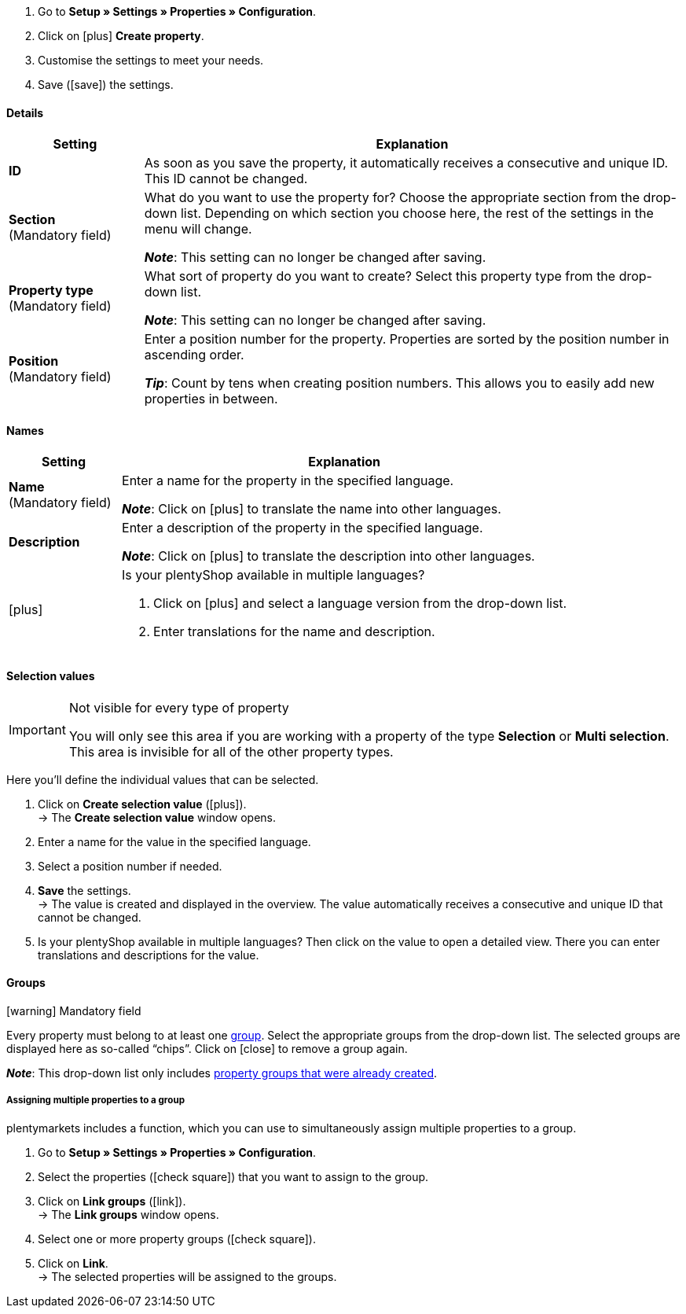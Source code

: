 . Go to *Setup » Settings » Properties » Configuration*.
. Click on icon:plus[role="darkGrey"] *Create property*.
. Customise the settings to meet your needs.
. Save (icon:save[role="darkGrey"]) the settings.

[#property-details]
==== Details

[cols="1,4a"]
|======
|Setting |Explanation

//Item, CRM, Stock
| *ID*
|As soon as you save the property, it automatically receives a consecutive and unique ID.
This ID cannot be changed.

//Item, CRM, Stock
| *Section* +
([red]#Mandatory field#)
|What do you want to use the property for?
Choose the appropriate section from the drop-down list.
Depending on which section you choose here, the rest of the settings in the menu will change.

*_Note_*: This setting can no longer be changed after saving.

ifdef::item[]
*_Note_*: This page explains properties of the section *Item*.
Such properties are used to characterise products.
But properties can also be used to characterise <<crm/managing-contacts#950, contacts>> or <<stock-management/setting-up-a-warehouse#850, storage locations>>.
Click on the links to learn more about these other use cases.
endif::item[]
ifdef::crm[]
*_Note_*: This page explains properties of the section *Contact*.
Such properties are used, e.g. to display contact properties on your documents.
But properties can also be used to characterise <<item/settings/properties#500, items>> or <<stock-management/setting-up-a-warehouse#850, storage locations>>.
Click on the links to learn more about these other use cases.
endif::crm[]
ifdef::stock[]
*_Note_*: This page explains properties of the section *Storage location*.
Such properties are used to characterise your storage locations.
But properties can also be used to characterise <<item/settings/properties#500, items>> or <<crm/managing-contacts#950, contacts>>.
Click on the links to learn more about these other use cases.
endif::stock[]

//Item, CRM, Stock
| *Property type* +
([red]#Mandatory field#)
|What sort of property do you want to create?
Select this property type from the drop-down list.

*_Note_*: This setting can no longer be changed after saving.

ifdef::item[]
[cols="1,4a"]
!======
!Type !What is the type useful for?

! *None*
!The property’s name can be displayed in the plentyShop.
This is useful, e.g. for highlighting the technical features of a variation (Bluetooth, Wi-Fi).
//* create filters (only include Bluetooth-capable products in the search results)
//* <<item/settings/properties#intable-order-characteristic, As an order characteristic>>: appropriate e.g. for offering customers <<item/use-cases/personalised-items#200, additional options and services>> while they place their orders.

! *Date*
!A date can be displayed in the plentyShop.

! *File*
!A file can be made available for the variation, e.g. assembly instructions.

//<<item/settings/properties#intable-order-characteristic, As an order characteristic>>: allows customers, e.g. to <<item/use-cases/personalised-items#100, upload an image>> that should be printed on a t-shirt.

! *Whole number*
!A whole number can be displayed in the plentyShop.
Appropriate e.g. for specifying a weight or a length.
For example, a HDMI cable that is 10m long.

! *Decimal number*
!A number with decimal places can be displayed in the plentyShop.
Appropriate e.g. for displaying a version number.
For example, headphones with Bluetooth version 5.0.

! *Character string*
!An alphanumeric character string can be displayed in the plentyShop.
Unlike the types *HTML* and *Text*, the character string is _not language-specific_.
In other words, the character string is _not_ saved separately for each language.

! *HTML*
!A text with formatting can be displayed in the plentyShop.
Appropriate e.g. for creating variation-specific product descriptions.

*_Note_*: The type of property is language-specific.
In other words, the text is saved separately for each language.

//<<item/settings/properties#intable-order-characteristic, As an order characteristic>>: allows customers, e.g. to <<item/use-cases/personalised-items#100, enter a personal text>> that should be printed on a t-shirt.

! *Text*
!A text without formatting can be displayed in the plentyShop.
Appropriate e.g. for creating variation-specific product descriptions.

*_Note_*: The type of property is language-specific.
In other words, the text is saved separately for each language.

! *Selection*
!Appropriate e.g. for implementing yes/no questions.
In other words, this type is suitable for situations where there are multiple choices - like yes and no - but only one applies to the variation.

*_Example of use_*: +
Imagine you sell headphones.
Some of the headphones have a built-in microphone.
You want these headphones to have the information “Microphone: Yes” and the others to have the information “Microphone: No”.

. <<item/settings/properties#property-selection-values, First>>: Create the various options - like yes and no.
. <<item/settings/properties#1400, Second>>: While you link the property to your variations, you’ll specify which headphones should have the value “Yes” and which should have the value “No”.
//. <<item/frontend-item-search#, Third>> you’ll create online store filters, which allow your customers to search for variations with a specific water resistance level.

! *Multi selection*
!Appropriate for situations where there are multiple choices and several of them apply to the variation.

*_Example of use_*: +
Imagine you sell Bluetooth headphones.
There are many different Bluetooth profiles.
Some of your headphones support all of the profiles, and others support just one or two profiles.
You want to specify which profiles each pair of headphones support, e.g. "Bluetooth profiles: A2DP, AVRCP, HFP, HSP".

. <<item/settings/properties#property-selection-values, First>>: Create the various options, i.e. all of the Bluetooth profiles.
. <<item/settings/properties#1400, Second>>: While you link the property to your variations, you’ll specify which headphones support which profiles.
//. <<item/frontend-item-search#, Third>> you’ll create online store filters, which allow your customers to search for variations with such features.
!======
endif::item[]
ifdef::crm[]
[cols="1,4a"]
!======
!Type !What is the type useful for?

! *None*
!Select this option if properties are to be used in areas other than *Item*, *Storage location* and *Contact*, e.g. for the faceted search. +
*_Note:_* This property type _cannot_ be shown on your documents.

! *Whole number*
!Enter a whole number.

! *Decimal number*
!Enter a number with decimal places. 8 places before and 4 places after the decimal point are permitted.

! *Selection*
!This option allows to enter values and then select one of these values from a drop-down list. +
*_Note:_* This property type _cannot_ be shown on your documents.

! *Multi selection*
!This option allows to enter values and select one or multiple options. +
*_Note:_* This property type _cannot_ be shown on your documents.

! *Text*
!Enter a short text. You cannot format this text.
// mit bis zu 65.535 Zeichen.

*_Note_*: The type of property is language-specific.
In other words, the text is saved separately for each language.

! *HTML*
!Enter a text. You can format this text.
// mit bis zu 65.535 Zeichen.

*_Note_*: The type of property is language-specific.
In other words, the text is saved separately for each language.

! *Character string*
!An alphanumeric character string can be displayed in the plentyShop.
Unlike the types *HTML* and *Text*, the character string is _not language-specific_.
In other words, the character string is _not_ saved separately for each language.

! *Date*
!Select this option to allow to enter a date or to select the date from a calendar.

! *File*
!Select this option to allow to upload a file.
!======
endif::crm[]
ifdef::stock[]
[cols="1,4a"]
!======
!Type !What is the type useful for?

! *None*
Select this option if properties are to be used in areas other than *Item*, *Storage location* and *Contact*, e.g. for the faceted search.

! *Selection*
!This option allows to enter values and then select one of these values from a drop-down list.
!======
endif::stock[]

//Item, CRM, Stock
| *Position* +
([red]#Mandatory field#)
|Enter a position number for the property.
Properties are sorted by the position number in ascending order.

*_Tip_*: Count by tens when creating position numbers. This allows you to easily add new properties in between.

//hat die Positionsnummer eine Auswirkung für Varianten? Falls ja, dann diesen Text für item anzeigen lassen
//Which property should be displayed first, second, third, etc? Enter a position number into this field. If a variation has multiple properties, then the properties will be displayed in the plentyShop in ascending order according to their position number.
|======

[#property-names]
==== Names

[cols="1,4a"]
|======
|Setting |Explanation

//Item, CRM, Stock
| *Name* +
([red]#Mandatory field#)
|Enter a name for the property in the specified language.
ifdef::item[]
This name <<item/settings/properties#1500, can be made visible to customers>> in the plentyShop. It depends on how you design the layout with ShopBuilder.
//sichtbar im Webshop je nachdem wie man ShopBuilder konfiguriert?
//The description will be displayed if you place the cursor on the characteristic.
endif::item[]

*_Note_*: Click on icon:plus[role="darkGrey"] to translate the name into other languages.

//Item, CRM, Stock
| *Description*
|Enter a description of the property in the specified language.
ifdef::item[]
This description <<item/settings/properties#1500, can be made visible to customers>> in the plentyShop. It depends on how you design the layout with ShopBuilder.

One possible application is to display an explanatory text for an order property.
//sichtbar im Webshop je nachdem wie man ShopBuilder konfiguriert?
//The description will be displayed if you place the cursor on the characteristic.
endif::item[]

*_Note_*: Click on icon:plus[role="darkGrey"] to translate the description into other languages.

//Item, CRM, Stock
| icon:plus[role="darkGrey"]
|Is your plentyShop available in multiple languages?

. Click on icon:plus[role="darkGrey"] and select a language version from the drop-down list.
. Enter translations for the name and description.
|======

[#property-selection-values]
==== Selection values

//Item, CRM, Stock

[IMPORTANT]
.Not visible for every type of property
====
You will only see this area if you are working with a property of the type *Selection* or *Multi selection*.
This area is invisible for all of the other property types.
====

Here you’ll define the individual values that can be selected.

. Click on *Create selection value* (icon:plus[role="darkGrey"]). +
→ The *Create selection value* window opens.
. Enter a name for the value in the specified language.
. Select a position number if needed.
. *Save* the settings. +
→ The value is created and displayed in the overview.
The value automatically receives a consecutive and unique ID that cannot be changed.
. Is your plentyShop available in multiple languages?
Then click on the value to open a detailed view.
There you can enter translations and descriptions for the value.

ifdef::item[]
[#property-amazon]
==== Amazon

//Item

Here you can <<markets/amazon/preparing-variations#1390, link the property with Amazon fields>> if needed.
To do so, it is necessary to activate an Amazon referrer in the *Visibility* area.

. Click on *Add link* (icon:plus[role="darkGrey"]).
. Use the three drop-down lists to select the appropriate Amazon platform, category and field.
. Repeat the procedure if you want to link additional Amazon fields.
. *Save* (icon:save[role="darkGrey"]) the settings. +
→ The property is linked with the Amazon field and exported during the next item export.
endif::item[]

[#property-groups]
==== Groups

//Item, CRM, Stock

icon:warning[role="red"] [red]#Mandatory field#

Every property must belong to at least one <<item/settings/properties#1200, group>>.
Select the appropriate groups from the drop-down list.
The selected groups are displayed here as so-called “chips”.
Click on icon:close[set=darkGrey] to remove a group again.

*_Note_*: This drop-down list only includes <<item/settings/properties#1200, property groups that were already created>>.

[discrete]
===== Assigning multiple properties to a group

plentymarkets includes a function, which you can use to simultaneously assign multiple properties to a group.

. Go to *Setup » Settings » Properties » Configuration*.
. Select the properties (icon:check-square[role="blue"]) that you want to assign to the group.
. Click on *Link groups* (icon:link[role=”darkGrey”]). +
→ The *Link groups* window opens.
. Select one or more property groups (icon:check-square[role="blue"]).
. Click on *Link*. +
→ The selected properties will be assigned to the groups.

ifdef::item,crm[]
[#property-visibilities]
==== Visibilities

[cols="1,3"]
|====
|Setting |Explanation
endif::item,crm[]

ifdef::item[]
//Item
| *Referrer*
|Which sales platforms should the property be visible on?
Select (icon:check-square[role="blue"]) one or more referrers.
Enter a word into the search bar to narrow down the results in real time.

*_Note_*: The drop-down list only includes active referrers.
So if you can’t find a specific market in the list, then open the menu *Setup » Orders » Order referrer* and make sure the market was activated (icon:check-square[role="blue"]).
endif::item[]

ifdef::item,crm[]
//Item, CRM
| *Client*
|Should the property only apply to specific clients (stores)? If so, then select all of the clients (icon:check-square[role="blue"]) that this property should apply to.
Enter a word into the search bar to narrow down the results in real time.

*_Background info_*: With plentymarkets, you can manage several online stores, i.e. <<online-store/setting-up-clients#, several clients>>, with only one software. Consequently, it is possible to manage several different areas of business with one plentymarkets system. That’s a great advantage. But it also means that you’ll always need to tell plentymarkets which online store the property applies to.
endif::item,crm[]

ifdef::item[]
//Item
| *Display everywhere*
|Where should the property be displayed? Choose the areas (icon:check-square[role="blue"]) where your customers should see the property.
endif::item[]

ifdef::crm[]
//CRM
| *Visibility*
|Select the customer types that should be able to see the property.
endif::crm[]
ifdef::item,crm[]
|====
endif::item,crm[]

ifdef::item,crm[]
[#property-options]
==== Options

[cols="1,4a"]
|====
|Setting |Explanation
endif::item,crm[]

ifdef::item[]
//Item
| *Units*
|Is the property something like a weight or a length, e.g. a HDMI cable that is 10m long?
If so, then choose the appropriate <<item/settings/units#, unit>>.

| *Tax rate*
|

[cols="1,4a"]
!======

! *No taxation*
!Select this option (icon:check-square[role="blue"]) if _VAT should not be calculated_ for the surcharge that was entered.

One possible application is e.g. displaying bottle deposits, which are added to the item price without VAT.
//Characteristics that have this option selected will be displayed as separate items on invoices etc. These items will be displayed with the ID -2.

! *Tax rate from variation*
!Select this option (icon:check-square[role="blue"]) if _the same VAT_ should be calculated for the surcharge as for the variation.

You can see which VAT rate is saved for the variation by opening the menu <<item/managing-items#280, Item » Edit item » [Open variation] » Tab: Settings » Area: Costs » Drop-down list: VAT>>.

! *Tax rate A, B, C, D*
!Select this option (icon:check-square[role="blue"]) if _a specific VAT rate_ should be applied to the surcharge that was entered.

You can find the individual VAT rates in the menu <<orders/accounting#550, Setup » Client » [Select client] » Locations » [Select location] » Accounting » Tab: VAT rates » [Open configuration]>>.
!======

|
|

[cols="1,4a"]
!======

! *Order property*
!Select this option (icon:check-square[role="blue"]) if the property should enable customers to <<item/use-cases/personalised-items#, personalise their orders>>.
For example:

* by entering a personal text that should be engraved.
* by choosing optional services for an additional fee.

! *Display as additional costs*
!
//stimmt das überhaupt, es ist nur eine Mutmaßung.
//fest steht, dass wenn man diese Option anklickt, dann wird die Eigenschaft im Artikeldatensatz unter Portlet "Bestelleigenschaften" sortiert
icon:check-square[role="blue"] = The surcharge is added to the total.
The exact value of the surcharge is displayed separately.

icon:square-o[role="blue"] = The surcharge is added to the total.
The exact value of the surcharge is not mentioned separately.

! *Display as multi-line text field*
!
//was macht diese Option?

//|[#intable-preiskalk]*Price calculation property*
//|Properties of the type "Whole number" or "Decimal number" can be used in <<item/settings/prices#1000, price calculations>>.
//Select this option (icon:check-square[role="blue"]) if you are creating a property of the type "Whole number" or "Decimal number" and you want it to be available in price calculations.
!======

| *Surcharge*
|Do you want to offer this property for an additional fee?
For example, surcharges can be used for:

* Additional options and services that customers can choose while placing orders.
* Deposits on glass bottles

Enter a value here if a surcharge is to be added for the property.
Surcharges will automatically be added to the item price in the detailed view of an item and in the order process.
//The value 0.00 is set by default, i.e. no surcharge will be calculated.
endif::item[]

ifdef::crm[]
//CRM
| *Required*
|Select this option to make sure that the property is a mandatory input. Mandatory fields are displayed in bold in the detail view of the contact in the *Properties* area and in the order process in the plentyShop.

| *Order process*
|Select this option to make sure that the property is displayed in the order process in the plentyShop.

| *Customer registration*
|Select this option to make sure that the property is displayed in the customer registration in the plentyShop.

| *Contact search*
|This option is currently without function. Later, it should be possible to filter for properties in the *CRM » Contacts* menu.
endif::crm[]

ifdef::item,crm[]
|====
endif::item,crm[]
